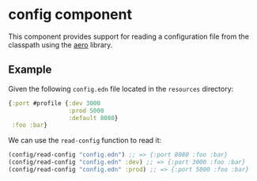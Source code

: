 * config component
This component provides support for reading a configuration file from the classpath using the [[https://github.com/juxt/aero][aero]] library.
** Example
Given the following =config.edn= file located in the =resources= directory:
#+begin_src clojure
  {:port #profile {:dev 3000
                   :prod 5000
                   :default 8080}
   :foo :bar}
#+end_src
We can use the =read-config= function to read it:
#+begin_src clojure
  (config/read-config "config.edn") ;; => {:port 8080 :foo :bar}
  (config/read-config "config.edn" :dev) ;; => {:port 3000 :foo :bar}
  (config/read-config "config.edn" :prod) ;; => {:port 5000 :foo :bar}
#+end_src
